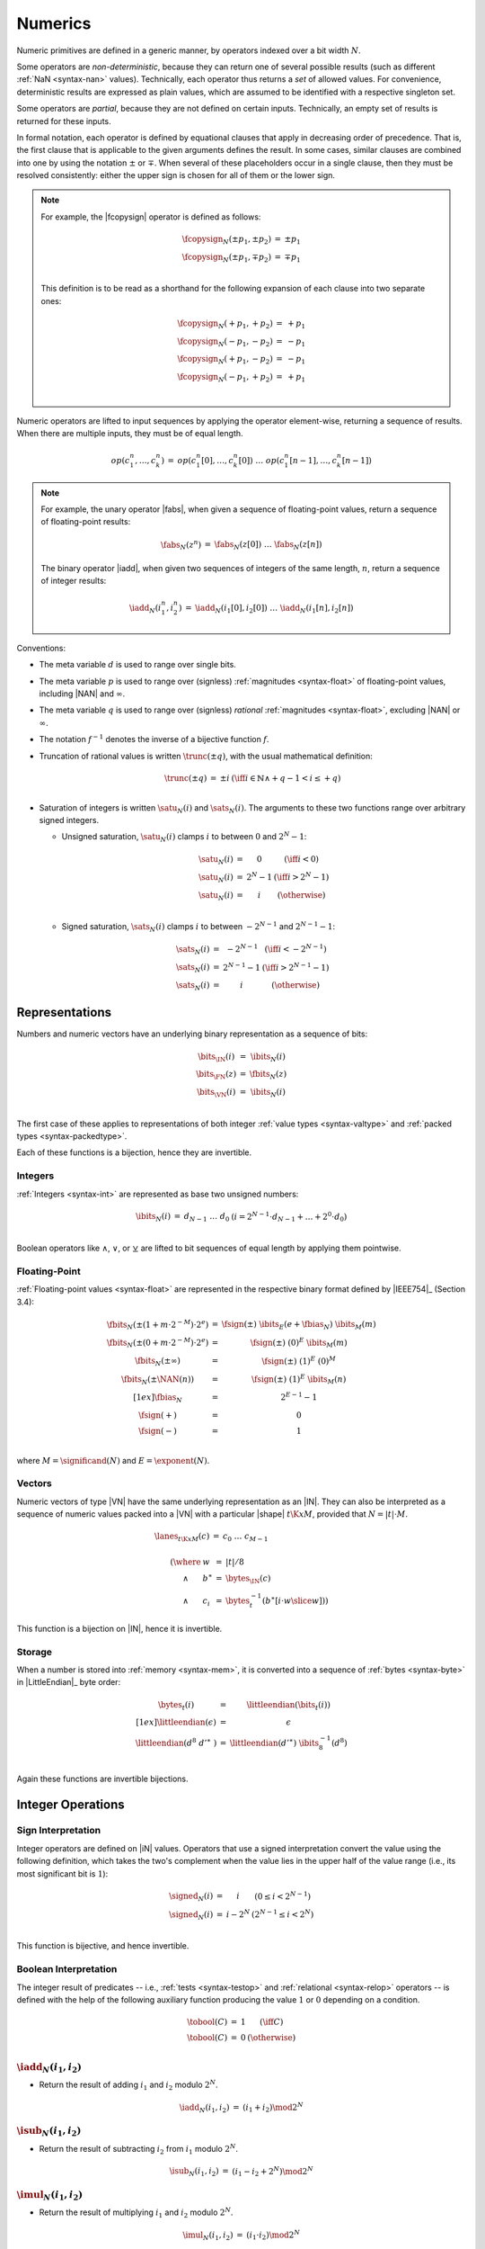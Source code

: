 .. index:: value, integer, floating-point, bit width, determinism, non-determinism, NaN
.. _exec-op-partial:
.. _exec-numeric:

Numerics
--------

Numeric primitives are defined in a generic manner, by operators indexed over a bit width :math:`N`.

Some operators are *non-deterministic*, because they can return one of several possible results (such as different :ref:`NaN <syntax-nan>` values).
Technically, each operator thus returns a *set* of allowed values.
For convenience, deterministic results are expressed as plain values, which are assumed to be identified with a respective singleton set.

Some operators are *partial*, because they are not defined on certain inputs.
Technically, an empty set of results is returned for these inputs.

In formal notation, each operator is defined by equational clauses that apply in decreasing order of precedence.
That is, the first clause that is applicable to the given arguments defines the result.
In some cases, similar clauses are combined into one by using the notation :math:`\pm` or :math:`\mp`.
When several of these placeholders occur in a single clause, then they must be resolved consistently: either the upper sign is chosen for all of them or the lower sign.

.. note::
   For example, the |fcopysign| operator is defined as follows:

   .. math::
      \begin{array}{@{}lcll}
      \fcopysign_N(\pm p_1, \pm p_2) &=& \pm p_1 \\
      \fcopysign_N(\pm p_1, \mp p_2) &=& \mp p_1 \\
      \end{array}

   This definition is to be read as a shorthand for the following expansion of each clause into two separate ones:

   .. math::
      \begin{array}{@{}lcll}
      \fcopysign_N(+ p_1, + p_2) &=& + p_1 \\
      \fcopysign_N(- p_1, - p_2) &=& - p_1 \\
      \fcopysign_N(+ p_1, - p_2) &=& - p_1 \\
      \fcopysign_N(- p_1, + p_2) &=& + p_1 \\
      \end{array}

Numeric operators are lifted to input sequences by applying the operator element-wise, returning a sequence of results. When there are multiple inputs, they must be of equal length.

.. math::
   \begin{array}{lll@{\qquad}l}
   op(c_1^n, \dots, c_k^n) &=& op(c_1^n[0], \dots, c_k^n[0])~\dots~op(c_1^n[n-1], \dots, c_k^n[n-1])
   \end{array}

.. note::
   For example, the unary operator |fabs|, when given a sequence of floating-point values, return a sequence of floating-point results:

   .. math::
      \begin{array}{lll@{\qquad}l}
      \fabs_N(z^n) &=& \fabs_N(z[0])~\dots~\fabs_N(z[n])
      \end{array}

   The binary operator |iadd|, when given two sequences of integers of the same length, :math:`n`, return a sequence of integer results:

   .. math::
      \begin{array}{lll@{\qquad}l}
      \iadd_N(i_1^n, i_2^n) &=& \iadd_N(i_1[0], i_2[0])~\dots~\iadd_N(i_1[n], i_2[n])
      \end{array}

.. _aux-trunc:

Conventions:

* The meta variable :math:`d` is used to range over single bits.

* The meta variable :math:`p` is used to range over (signless) :ref:`magnitudes <syntax-float>` of floating-point values, including |NAN| and :math:`\infty`.

* The meta variable :math:`q` is used to range over (signless) *rational* :ref:`magnitudes <syntax-float>`, excluding |NAN| or :math:`\infty`.

* The notation :math:`f^{-1}` denotes the inverse of a bijective function :math:`f`.

* Truncation of rational values is written :math:`\trunc(\pm q)`, with the usual mathematical definition:

  .. math::
     \begin{array}{lll@{\qquad}l}
     \trunc(\pm q) &=& \pm i & (\iff i \in \mathbb{N} \wedge +q - 1 < i \leq +q) \\
     \end{array}

.. _aux-sat_u:
.. _aux-sat_s:

* Saturation of integers is written :math:`\satu_N(i)` and :math:`\sats_N(i)`. The arguments to these two functions range over arbitrary signed integers.

  * Unsigned saturation, :math:`\satu_N(i)` clamps :math:`i` to between :math:`0` and :math:`2^N-1`:

    .. math::
       \begin{array}{lll@{\qquad}l}
       \satu_N(i) &=& 0 & (\iff i < 0) \\
       \satu_N(i) &=& 2^N-1 & (\iff i > 2^N-1)\\
       \satu_N(i) &=& i & (\otherwise) \\
       \end{array}

  * Signed saturation, :math:`\sats_N(i)` clamps :math:`i` to between :math:`-2^{N-1}` and :math:`2^{N-1}-1`:

  .. math::
     \begin{array}{lll@{\qquad}l}
     \sats_N(i) &=& -2^{N-1} & (\iff i < -2^{N-1})\\
     \sats_N(i) &=& 2^{N-1}-1 & (\iff i > 2^{N-1}-1)\\
     \sats_N(i) &=& i & (\otherwise)
     \end{array}



.. index:: bit, integer, floating-point, numeric vector, packed type, value type
.. _aux-bits:

Representations
~~~~~~~~~~~~~~~

Numbers and numeric vectors have an underlying binary representation as a sequence of bits:

.. math::
   \begin{array}{lll@{\qquad}l}
   \bits_{\IN}(i) &=& \ibits_N(i) \\
   \bits_{\FN}(z) &=& \fbits_N(z) \\
   \bits_{\VN}(i) &=& \ibits_N(i) \\
   \end{array}

The first case of these applies to representations of both integer :ref:`value types <syntax-valtype>` and :ref:`packed types <syntax-packedtype>`.

Each of these functions is a bijection, hence they are invertible.


.. index:: Boolean
.. _aux-ibits:

Integers
........

:ref:`Integers <syntax-int>` are represented as base two unsigned numbers:

.. math::
   \begin{array}{lll@{\qquad}l}
   \ibits_N(i) &=& d_{N-1}~\dots~d_0 & (i = 2^{N-1}\cdot d_{N-1} + \dots + 2^0\cdot d_0) \\
   \end{array}

Boolean operators like :math:`\wedge`, :math:`\vee`, or :math:`\veebar` are lifted to bit sequences of equal length by applying them pointwise.


.. index:: IEEE 754, significand, exponent
.. _aux-fbias:
.. _aux-fsign:
.. _aux-fbits:

Floating-Point
..............

:ref:`Floating-point values <syntax-float>` are represented in the respective binary format defined by |IEEE754|_ (Section 3.4):

.. math::
   \begin{array}{lll@{\qquad}l}
   \fbits_N(\pm (1+m\cdot 2^{-M})\cdot 2^e) &=& \fsign({\pm})~\ibits_E(e+\fbias_N)~\ibits_M(m) \\
   \fbits_N(\pm (0+m\cdot 2^{-M})\cdot 2^e) &=& \fsign({\pm})~(0)^E~\ibits_M(m) \\
   \fbits_N(\pm \infty) &=& \fsign({\pm})~(1)^E~(0)^M \\
   \fbits_N(\pm \NAN(n)) &=& \fsign({\pm})~(1)^E~\ibits_M(n) \\[1ex]
   \fbias_N &=& 2^{E-1}-1 \\
   \fsign({+}) &=& 0 \\
   \fsign({-}) &=& 1 \\
   \end{array}

where :math:`M = \significand(N)` and :math:`E = \exponent(N)`.


.. index:: numeric vector, shape, lane
.. _aux-lanes:
.. _syntax-i128:

Vectors
.......

Numeric vectors of type |VN| have the same underlying representation as an |IN|.
They can also be interpreted as a sequence of numeric values packed into a |VN| with a particular |shape| :math:`t\K{x}M`,
provided that :math:`N = |t|\cdot M`.

.. math::
   \begin{array}{l}
   \begin{array}{lll@{\qquad}l}
   \lanes_{t\K{x}M}(c) &=&
     c_0~\dots~c_{M-1} \\
   \end{array}
   \\ \qquad
     \begin{array}[t]{@{}r@{~}l@{}l@{~}l@{~}l}
     (\where & w &=& |t| / 8 \\
     \wedge & b^\ast &=& \bytes_{\IN}(c) \\
     \wedge & c_i &=& \bytes_{t}^{-1}(b^\ast[i \cdot w \slice w]))
     \end{array}
   \end{array}

This function is a bijection on |IN|, hence it is invertible.


.. index:: byte, little endian, memory
.. _aux-littleendian:
.. _aux-bytes:

Storage
.......

When a number is stored into :ref:`memory <syntax-mem>`, it is converted into a sequence of :ref:`bytes <syntax-byte>` in |LittleEndian|_ byte order:

.. math::
   \begin{array}{lll@{\qquad}l}
   \bytes_t(i) &=& \littleendian(\bits_t(i)) \\[1ex]
   \littleendian(\epsilon) &=& \epsilon \\
   \littleendian(d^8~{d'}^\ast~) &=& \littleendian({d'}^\ast)~\ibits_8^{-1}(d^8) \\
   \end{array}

Again these functions are invertible bijections.


.. index:: integer
.. _int-ops:

Integer Operations
~~~~~~~~~~~~~~~~~~

.. index:: sign, signed integer, unsigned integer, uninterpreted integer, two's complement
.. _aux-signed:

Sign Interpretation
...................

Integer operators are defined on |iN| values.
Operators that use a signed interpretation convert the value using the following definition, which takes the two's complement when the value lies in the upper half of the value range (i.e., its most significant bit is :math:`1`):

.. math::
   \begin{array}{lll@{\qquad}l}
   \signed_N(i) &=& i & (0 \leq i < 2^{N-1}) \\
   \signed_N(i) &=& i - 2^N & (2^{N-1} \leq i < 2^N) \\
   \end{array}

This function is bijective, and hence invertible.


.. index:: Boolean
.. _aux-tobool:

Boolean Interpretation
......................

The integer result of predicates -- i.e., :ref:`tests <syntax-testop>` and :ref:`relational <syntax-relop>` operators -- is defined with the help of the following auxiliary function producing the value :math:`1` or :math:`0` depending on a condition.

.. math::
   \begin{array}{lll@{\qquad}l}
   \tobool(C) &=& 1 & (\iff C) \\
   \tobool(C) &=& 0 & (\otherwise) \\
   \end{array}


.. _op-iadd:

:math:`\iadd_N(i_1, i_2)`
.........................

* Return the result of adding :math:`i_1` and :math:`i_2` modulo :math:`2^N`.

.. math::
   \begin{array}{@{}lcll}
   \iadd_N(i_1, i_2) &=& (i_1 + i_2) \mod 2^N
   \end{array}

.. _op-isub:

:math:`\isub_N(i_1, i_2)`
.........................

* Return the result of subtracting :math:`i_2` from :math:`i_1` modulo :math:`2^N`.

.. math::
   \begin{array}{@{}lcll}
   \isub_N(i_1, i_2) &=& (i_1 - i_2 + 2^N) \mod 2^N
   \end{array}

.. _op-imul:

:math:`\imul_N(i_1, i_2)`
.........................

* Return the result of multiplying :math:`i_1` and :math:`i_2` modulo :math:`2^N`.

.. math::
   \begin{array}{@{}lcll}
   \imul_N(i_1, i_2) &=& (i_1 \cdot i_2) \mod 2^N
   \end{array}

.. _op-idiv_u:

:math:`\idivu_N(i_1, i_2)`
..........................

* If :math:`i_2` is :math:`0`, then the result is undefined.

* Else, return the result of dividing :math:`i_1` by :math:`i_2`, truncated toward zero.

.. math::
   \begin{array}{@{}lcll}
   \idivu_N(i_1, 0) &=& \{\} \\
   \idivu_N(i_1, i_2) &=& \trunc(i_1 / i_2) \\
   \end{array}

.. note::
   This operator is :ref:`partial <exec-op-partial>`.

.. _op-idiv_s:

:math:`\idivs_N(i_1, i_2)`
..........................

* Let :math:`j_1` be the :ref:`signed interpretation <aux-signed>` of :math:`i_1`.

* Let :math:`j_2` be the :ref:`signed interpretation <aux-signed>` of :math:`i_2`.

* If :math:`j_2` is :math:`0`, then the result is undefined.

* Else if :math:`j_1` divided by :math:`j_2` is :math:`2^{N-1}`, then the result is undefined.

* Else, return the result of dividing :math:`j_1` by :math:`j_2`, truncated toward zero.

.. math::
   \begin{array}{@{}lcll}
   \idivs_N(i_1, 0) &=& \{\} \\
   \idivs_N(i_1, i_2) &=& \{\} \qquad\qquad (\iff \signed_N(i_1) / \signed_N(i_2) = 2^{N-1}) \\
   \idivs_N(i_1, i_2) &=& \signed_N^{-1}(\trunc(\signed_N(i_1) / \signed_N(i_2))) \\
   \end{array}

.. note::
   This operator is :ref:`partial <exec-op-partial>`.
   Besides division by :math:`0`, the result of :math:`(-2^{N-1})/(-1) = +2^{N-1}` is not representable as an :math:`N`-bit signed integer.


.. _op-irem_u:

:math:`\iremu_N(i_1, i_2)`
..........................

* If :math:`i_2` is :math:`0`, then the result is undefined.

* Else, return the remainder of dividing :math:`i_1` by :math:`i_2`.

.. math::
   \begin{array}{@{}lcll}
   \iremu_N(i_1, 0) &=& \{\} \\
   \iremu_N(i_1, i_2) &=& i_1 - i_2 \cdot \trunc(i_1 / i_2) \\
   \end{array}

.. note::
   This operator is :ref:`partial <exec-op-partial>`.

   As long as both operators are defined,
   it holds that :math:`i_1 = i_2\cdot\idivu(i_1, i_2) + \iremu(i_1, i_2)`.

.. _op-irem_s:

:math:`\irems_N(i_1, i_2)`
..........................

* Let :math:`j_1` be the :ref:`signed interpretation <aux-signed>` of :math:`i_1`.

* Let :math:`j_2` be the :ref:`signed interpretation <aux-signed>` of :math:`i_2`.

* If :math:`i_2` is :math:`0`, then the result is undefined.

* Else, return the remainder of dividing :math:`j_1` by :math:`j_2`, with the sign of the dividend :math:`j_1`.

.. math::
   \begin{array}{@{}lcll}
   \irems_N(i_1, 0) &=& \{\} \\
   \irems_N(i_1, i_2) &=& \signed_N^{-1}(j_1 - j_2 \cdot \trunc(j_1 / j_2)) \\
     && (\where j_1 = \signed_N(i_1) \wedge j_2 = \signed_N(i_2)) \\
   \end{array}

.. note::
   This operator is :ref:`partial <exec-op-partial>`.

   As long as both operators are defined,
   it holds that :math:`i_1 = i_2\cdot\idivs(i_1, i_2) + \irems(i_1, i_2)`.


.. _op-inot:

:math:`\inot_N(i)`
..................

* Return the bitwise negation of :math:`i`.

.. math::
   \begin{array}{@{}lcll}
   \inot_N(i) &=& \ibits_N^{-1}(\ibits_N(i) \veebar \ibits_N(2^N-1))
   \end{array}

.. _op-iand:

:math:`\iand_N(i_1, i_2)`
.........................

* Return the bitwise conjunction of :math:`i_1` and :math:`i_2`.

.. math::
   \begin{array}{@{}lcll}
   \iand_N(i_1, i_2) &=& \ibits_N^{-1}(\ibits_N(i_1) \wedge \ibits_N(i_2))
   \end{array}

.. _op-iandnot:

:math:`\iandnot_N(i_1, i_2)`
............................

* Return the bitwise conjunction of :math:`i_1` and the bitwise negation of :math:`i_2`.

.. math::
   \begin{array}{@{}lcll}
   \iandnot_N(i_1, i_2) &=& \iand_N(i_1, \inot_N(i_2))
   \end{array}

.. _op-ior:

:math:`\ior_N(i_1, i_2)`
........................

* Return the bitwise disjunction of :math:`i_1` and :math:`i_2`.

.. math::
   \begin{array}{@{}lcll}
   \ior_N(i_1, i_2) &=& \ibits_N^{-1}(\ibits_N(i_1) \vee \ibits_N(i_2))
   \end{array}

.. _op-ixor:

:math:`\ixor_N(i_1, i_2)`
.........................

* Return the bitwise exclusive disjunction of :math:`i_1` and :math:`i_2`.

.. math::
   \begin{array}{@{}lcll}
   \ixor_N(i_1, i_2) &=& \ibits_N^{-1}(\ibits_N(i_1) \veebar \ibits_N(i_2))
   \end{array}

.. _op-ishl:

:math:`\ishl_N(i_1, i_2)`
.........................

* Let :math:`k` be :math:`i_2` modulo :math:`N`.

* Return the result of shifting :math:`i_1` left by :math:`k` bits, modulo :math:`2^N`.

.. math::
   \begin{array}{@{}lcll}
   \ishl_N(i_1, i_2) &=& \ibits_N^{-1}(d_2^{N-k}~0^k)
     & (\iff \ibits_N(i_1) = d_1^k~d_2^{N-k} \wedge k = i_2 \mod N)
   \end{array}

.. _op-ishr_u:

:math:`\ishru_N(i_1, i_2)`
..........................

* Let :math:`k` be :math:`i_2` modulo :math:`N`.

* Return the result of shifting :math:`i_1` right by :math:`k` bits, extended with :math:`0` bits.

.. math::
   \begin{array}{@{}lcll}
   \ishru_N(i_1, i_2) &=& \ibits_N^{-1}(0^k~d_1^{N-k})
     & (\iff \ibits_N(i_1) = d_1^{N-k}~d_2^k \wedge k = i_2 \mod N)
   \end{array}

.. _op-ishr_s:

:math:`\ishrs_N(i_1, i_2)`
..........................

* Let :math:`k` be :math:`i_2` modulo :math:`N`.

* Return the result of shifting :math:`i_1` right by :math:`k` bits, extended with the most significant bit of the original value.

.. math::
   \begin{array}{@{}lcll}
   \ishrs_N(i_1, i_2) &=& \ibits_N^{-1}(d_0^{k+1}~d_1^{N-k-1})
     & (\iff \ibits_N(i_1) = d_0~d_1^{N-k-1}~d_2^k \wedge k = i_2 \mod N)
   \end{array}

.. _op-irotl:

:math:`\irotl_N(i_1, i_2)`
..........................

* Let :math:`k` be :math:`i_2` modulo :math:`N`.

* Return the result of rotating :math:`i_1` left by :math:`k` bits.

.. math::
   \begin{array}{@{}lcll}
   \irotl_N(i_1, i_2) &=& \ibits_N^{-1}(d_2^{N-k}~d_1^k)
     & (\iff \ibits_N(i_1) = d_1^k~d_2^{N-k} \wedge k = i_2 \mod N)
   \end{array}

.. _op-irotr:

:math:`\irotr_N(i_1, i_2)`
..........................

* Let :math:`k` be :math:`i_2` modulo :math:`N`.

* Return the result of rotating :math:`i_1` right by :math:`k` bits.

.. math::
   \begin{array}{@{}lcll}
   \irotr_N(i_1, i_2) &=& \ibits_N^{-1}(d_2^k~d_1^{N-k})
     & (\iff \ibits_N(i_1) = d_1^{N-k}~d_2^k \wedge k = i_2 \mod N)
   \end{array}


.. _op-iclz:

:math:`\iclz_N(i)`
..................

* Return the count of leading zero bits in :math:`i`; all bits are considered leading zeros if :math:`i` is :math:`0`.

.. math::
   \begin{array}{@{}lcll}
   \iclz_N(i) &=& k & (\iff \ibits_N(i) = 0^k~(1~d^\ast)^?)
   \end{array}


.. _op-ictz:

:math:`\ictz_N(i)`
..................

* Return the count of trailing zero bits in :math:`i`; all bits are considered trailing zeros if :math:`i` is :math:`0`.

.. math::
   \begin{array}{@{}lcll}
   \ictz_N(i) &=& k & (\iff \ibits_N(i) = (d^\ast~1)^?~0^k)
   \end{array}


.. _op-ipopcnt:

:math:`\ipopcnt_N(i)`
.....................

* Return the count of non-zero bits in :math:`i`.

.. math::
   \begin{array}{@{}lcll}
   \ipopcnt_N(i) &=& k & (\iff \ibits_N(i) = (0^\ast~1)^k~0^\ast)
   \end{array}


.. _op-ieqz:

:math:`\ieqz_N(i)`
..................

* Return :math:`1` if :math:`i` is zero, :math:`0` otherwise.

.. math::
   \begin{array}{@{}lcll}
   \ieqz_N(i) &=& \tobool(i = 0)
   \end{array}


.. _op-ieq:

:math:`\ieq_N(i_1, i_2)`
........................

* Return :math:`1` if :math:`i_1` equals :math:`i_2`, :math:`0` otherwise.

.. math::
   \begin{array}{@{}lcll}
   \ieq_N(i_1, i_2) &=& \tobool(i_1 = i_2)
   \end{array}


.. _op-ine:

:math:`\ine_N(i_1, i_2)`
........................

* Return :math:`1` if :math:`i_1` does not equal :math:`i_2`, :math:`0` otherwise.

.. math::
   \begin{array}{@{}lcll}
   \ine_N(i_1, i_2) &=& \tobool(i_1 \neq i_2)
   \end{array}


.. _op-ilt_u:

:math:`\iltu_N(i_1, i_2)`
.........................

* Return :math:`1` if :math:`i_1` is less than :math:`i_2`, :math:`0` otherwise.

.. math::
   \begin{array}{@{}lcll}
   \iltu_N(i_1, i_2) &=& \tobool(i_1 < i_2)
   \end{array}


.. _op-ilt_s:

:math:`\ilts_N(i_1, i_2)`
.........................

* Let :math:`j_1` be the :ref:`signed interpretation <aux-signed>` of :math:`i_1`.

* Let :math:`j_2` be the :ref:`signed interpretation <aux-signed>` of :math:`i_2`.

* Return :math:`1` if :math:`j_1` is less than :math:`j_2`, :math:`0` otherwise.

.. math::
   \begin{array}{@{}lcll}
   \ilts_N(i_1, i_2) &=& \tobool(\signed_N(i_1) < \signed_N(i_2))
   \end{array}


.. _op-igt_u:

:math:`\igtu_N(i_1, i_2)`
.........................

* Return :math:`1` if :math:`i_1` is greater than :math:`i_2`, :math:`0` otherwise.

.. math::
   \begin{array}{@{}lcll}
   \igtu_N(i_1, i_2) &=& \tobool(i_1 > i_2)
   \end{array}


.. _op-igt_s:

:math:`\igts_N(i_1, i_2)`
.........................

* Let :math:`j_1` be the :ref:`signed interpretation <aux-signed>` of :math:`i_1`.

* Let :math:`j_2` be the :ref:`signed interpretation <aux-signed>` of :math:`i_2`.

* Return :math:`1` if :math:`j_1` is greater than :math:`j_2`, :math:`0` otherwise.

.. math::
   \begin{array}{@{}lcll}
   \igts_N(i_1, i_2) &=& \tobool(\signed_N(i_1) > \signed_N(i_2))
   \end{array}


.. _op-ile_u:

:math:`\ileu_N(i_1, i_2)`
.........................

* Return :math:`1` if :math:`i_1` is less than or equal to :math:`i_2`, :math:`0` otherwise.

.. math::
   \begin{array}{@{}lcll}
   \ileu_N(i_1, i_2) &=& \tobool(i_1 \leq i_2)
   \end{array}


.. _op-ile_s:

:math:`\iles_N(i_1, i_2)`
.........................

* Let :math:`j_1` be the :ref:`signed interpretation <aux-signed>` of :math:`i_1`.

* Let :math:`j_2` be the :ref:`signed interpretation <aux-signed>` of :math:`i_2`.

* Return :math:`1` if :math:`j_1` is less than or equal to :math:`j_2`, :math:`0` otherwise.

.. math::
   \begin{array}{@{}lcll}
   \iles_N(i_1, i_2) &=& \tobool(\signed_N(i_1) \leq \signed_N(i_2))
   \end{array}


.. _op-ige_u:

:math:`\igeu_N(i_1, i_2)`
.........................

* Return :math:`1` if :math:`i_1` is greater than or equal to :math:`i_2`, :math:`0` otherwise.

.. math::
   \begin{array}{@{}lcll}
   \igeu_N(i_1, i_2) &=& \tobool(i_1 \geq i_2)
   \end{array}


.. _op-ige_s:

:math:`\iges_N(i_1, i_2)`
.........................

* Let :math:`j_1` be the :ref:`signed interpretation <aux-signed>` of :math:`i_1`.

* Let :math:`j_2` be the :ref:`signed interpretation <aux-signed>` of :math:`i_2`.

* Return :math:`1` if :math:`j_1` is greater than or equal to :math:`j_2`, :math:`0` otherwise.

.. math::
   \begin{array}{@{}lcll}
   \iges_N(i_1, i_2) &=& \tobool(\signed_N(i_1) \geq \signed_N(i_2))
   \end{array}


.. _op-iextendn_s:

:math:`\iextendMs_N(i)`
.......................

* Let :math:`j` be the result of computing :math:`\wrap_{N,M}(i)`.

* Return :math:`\extends_{M,N}(j)`.

.. math::
   \begin{array}{lll@{\qquad}l}
   \iextendMs_{N}(i) &=& \extends_{M,N}(\wrap_{N,M}(i)) \\
   \end{array}


.. _op-ibitselect:

:math:`\ibitselect_N(i_1, i_2, i_3)`
....................................

* Let :math:`j_1` be the bitwise conjunction of :math:`i_1` and :math:`i_3`.

* Let :math:`j_3'` be the bitwise negation of :math:`i_3`.

* Let :math:`j_2` be the bitwise conjunction of :math:`i_2` and :math:`j_3'`.

* Return the bitwise disjunction of :math:`j_1` and :math:`j_2`.

.. math::
   \begin{array}{@{}lcll}
   \ibitselect_N(i_1, i_2, i_3) &=& \ior_N(\iand_N(i_1, i_3), \iand_N(i_2, \inot_N(i_3)))
   \end{array}


.. _op-iabs:

:math:`\iabs_N(i)`
..................

* Let :math:`j` be the :ref:`signed interpretation <aux-signed>` of :math:`i`.

* If :math:`j` is greater than or equal to :math:`0`, then return :math:`i`.

* Else return the negation of `j`, modulo :math:`2^N`.

.. math::
   \begin{array}{@{}lcll}
   \iabs_N(i) &=& i & (\iff \signed_N(i) \ge 0) \\
   \iabs_N(i) &=& -\signed_N(i) \mod 2^N & (\otherwise) \\
   \end{array}


.. _op-ineg:

:math:`\ineg_N(i)`
..................

* Return the result of negating :math:`i`, modulo :math:`2^N`.

.. math::
   \begin{array}{@{}lcll}
   \ineg_N(i) &=& (2^N - i) \mod 2^N
   \end{array}


.. _op-imin_u:

:math:`\iminu_N(i_1, i_2)`
..........................

* Return :math:`i_1` if :math:`\iltu_N(i_1, i_2)` is :math:`1`, return :math:`i_2` otherwise.

.. math::
   \begin{array}{@{}lcll}
   \iminu_N(i_1, i_2) &=& i_1 & (\iff \iltu_N(i_1, i_2) = 1)\\
   \iminu_N(i_1, i_2) &=& i_2 & (\otherwise)
   \end{array}


.. _op-imin_s:

:math:`\imins_N(i_1, i_2)`
..........................

* Return :math:`i_1` if :math:`\ilts_N(i_1, i_2)` is :math:`1`, return :math:`i_2` otherwise.

.. math::
   \begin{array}{@{}lcll}
   \imins_N(i_1, i_2) &=& i_1 & (\iff \ilts_N(i_1, i_2) = 1)\\
   \imins_N(i_1, i_2) &=& i_2 & (\otherwise)
   \end{array}


.. _op-imax_u:

:math:`\imaxu_N(i_1, i_2)`
..........................

* Return :math:`i_1` if :math:`\igtu_N(i_1, i_2)` is :math:`1`, return :math:`i_2` otherwise.

.. math::
   \begin{array}{@{}lcll}
   \imaxu_N(i_1, i_2) &=& i_1 & (\iff \igtu_N(i_1, i_2) = 1)\\
   \imaxu_N(i_1, i_2) &=& i_2 & (\otherwise)
   \end{array}


.. _op-imax_s:

:math:`\imaxs_N(i_1, i_2)`
..........................

* Return :math:`i_1` if :math:`\igts_N(i_1, i_2)` is :math:`1`, return :math:`i_2` otherwise.

.. math::
   \begin{array}{@{}lcll}
   \imaxs_N(i_1, i_2) &=& i_1 & (\iff \igts_N(i_1, i_2) = 1)\\
   \imaxs_N(i_1, i_2) &=& i_2 & (\otherwise)
   \end{array}


.. _op-iadd_sat_u:

:math:`\iaddsatu_N(i_1, i_2)`
.............................

* Let :math:`i` be the result of adding :math:`i_1` and :math:`i_2`.

* Return :math:`\satu_N(i)`.

.. math::
   \begin{array}{lll@{\qquad}l}
   \iaddsatu_N(i_1, i_2) &=& \satu_N(i_1 + i_2)
   \end{array}


.. _op-iadd_sat_s:

:math:`\iaddsats_N(i_1, i_2)`
.............................

* Let :math:`j_1` be the signed interpretation of :math:`i_1`

* Let :math:`j_2` be the signed interpretation of :math:`i_2`

* Let :math:`j` be the result of adding :math:`j_1` and :math:`j_2`.

* Return the value whose signed interpretation is :math:`\sats_N(j)`.

.. math::
   \begin{array}{lll@{\qquad}l}
   \iaddsats_N(i_1, i_2) &=& \signed_N^{-1}(\sats_N(\signed_N(i_1) + \signed_N(i_2)))
   \end{array}


.. _op-isub_sat_u:

:math:`\isubsatu_N(i_1, i_2)`
.............................

* Let :math:`i` be the result of subtracting :math:`i_2` from :math:`i_1`.

* Return :math:`\satu_N(i)`.

.. math::
   \begin{array}{lll@{\qquad}l}
   \isubsatu_N(i_1, i_2) &=& \satu_N(i_1 - i_2)
   \end{array}


.. _op-isub_sat_s:

:math:`\isubsats_N(i_1, i_2)`
.............................

* Let :math:`j_1` be the signed interpretation of :math:`i_1`

* Let :math:`j_2` be the signed interpretation of :math:`i_2`

* Let :math:`j` be the result of subtracting :math:`j_2` from :math:`j_1`.

* Return the value whose signed interpretation is :math:`\sats_N(j)`.

.. math::
   \begin{array}{lll@{\qquad}l}
   \isubsats_N(i_1, i_2) &=& \signed_N^{-1}(\sats_N(\signed_N(i_1) - \signed_N(i_2)))
   \end{array}


.. _op-iavgr_u:

:math:`\iavgru_N(i_1, i_2)`
...........................

* Let :math:`j` be the result of adding :math:`i_1`, :math:`i_2`, and :math:`1`.

* Return the result of dividing :math:`j` by :math:`2`, truncated toward zero.

.. math::
   \begin{array}{lll@{\qquad}l}
   \iavgru_N(i_1, i_2) &=& \trunc((i_1 + i_2 + 1) / 2)
   \end{array}


.. _op-iq15mulrsat_s:

:math:`\iq15mulrsats_N(i_1, i_2)`
.................................

* Return the whose signed interpretation is the result of :math:`\sats_N(\ishrs_N(i_1 \cdot i_2 + 2^{14}, 15))`.

.. math::
   \begin{array}{lll@{\qquad}l}
   \iq15mulrsats_N(i_1, i_2) &=& \signed_N^{-1}(\sats_N(\ishrs_N(i_1 \cdot i_2 + 2^{14}, 15)))
   \end{array}


.. index:: floating-point, IEEE 754
.. _float-ops:

Floating-Point Operations
~~~~~~~~~~~~~~~~~~~~~~~~~

Floating-point arithmetic follows the |IEEE754|_ standard,
with the following qualifications:

* All operators use round-to-nearest ties-to-even, except where otherwise specified.
  Non-default directed rounding attributes are not supported.

* Following the recommendation that operators propagate :ref:`NaN <syntax-nan>` payloads from their operands is permitted but not required.

* All operators use "non-stop" mode, and floating-point exceptions are not otherwise observable.
  In particular, neither alternate floating-point exception handling attributes nor operators on status flags are supported.
  There is no observable difference between quiet and signalling NaNs.

.. note::
   Some of these limitations may be lifted in future versions of WebAssembly.


.. index:: rounding
.. _aux-ieee:

Rounding
........

Rounding always is round-to-nearest ties-to-even, in correspondence with |IEEE754|_ (Section 4.3.1).

An *exact* floating-point number is a rational number that is exactly representable as a :ref:`floating-point number <syntax-float>` of given bit width :math:`N`.

A *limit* number for a given floating-point bit width :math:`N` is a positive or negative number whose magnitude is the smallest power of :math:`2` that is not exactly representable as a floating-point number of width :math:`N` (that magnitude is :math:`2^{128}` for :math:`N = 32` and :math:`2^{1024}` for :math:`N = 64`).

A *candidate* number is either an exact floating-point number or a positive or negative limit number for the given bit width :math:`N`.

A *candidate pair* is a pair :math:`z_1,z_2` of candidate numbers, such that no candidate number exists that lies between the two.

A real number :math:`r` is converted to a floating-point value of bit width :math:`N` as follows:

* If :math:`r` is :math:`0`, then return :math:`+0`.

* Else if :math:`r` is an exact floating-point number, then return :math:`r`.

* Else if :math:`r` greater than or equal to the positive limit, then return :math:`+\infty`.

* Else if :math:`r` is less than or equal to the negative limit, then return :math:`-\infty`.

* Else if :math:`z_1` and :math:`z_2` are a candidate pair such that :math:`z_1 < r < z_2`, then:

  * If :math:`|r - z_1| < |r - z_2|`, then let :math:`z` be :math:`z_1`.

  * Else if :math:`|r - z_1| > |r - z_2|`, then let :math:`z` be :math:`z_2`.

  * Else if :math:`|r - z_1| = |r - z_2|` and the :ref:`significand <syntax-float>` of :math:`z_1` is even, then let :math:`z` be :math:`z_1`.

  * Else, let :math:`z` be :math:`z_2`.

* If :math:`z` is :math:`0`, then:

  * If :math:`r < 0`, then return :math:`-0`.

  * Else, return :math:`+0`.

* Else if :math:`z` is a limit number, then:

  * If :math:`r < 0`, then return :math:`-\infty`.

  * Else, return :math:`+\infty`.

* Else, return :math:`z`.


.. math::
   \begin{array}{lll@{\qquad}l}
   \ieee_N(0) &=& +0 \\
   \ieee_N(r) &=& r & (\iff r \in \F{exact}_N) \\
   \ieee_N(r) &=& +\infty & (\iff r \geq +\F{limit}_N) \\
   \ieee_N(r) &=& -\infty & (\iff r \leq -\F{limit}_N) \\
   \ieee_N(r) &=& \F{closest}_N(r, z_1, z_2) & (\iff z_1 < r < z_2 \wedge (z_1,z_2) \in \F{candidatepair}_N) \\[1ex]
   \F{closest}_N(r, z_1, z_2) &=& \F{rectify}_N(r, z_1) & (\iff |r-z_1|<|r-z_2|) \\
   \F{closest}_N(r, z_1, z_2) &=& \F{rectify}_N(r, z_2) & (\iff |r-z_1|>|r-z_2|) \\
   \F{closest}_N(r, z_1, z_2) &=& \F{rectify}_N(r, z_1) & (\iff |r-z_1|=|r-z_2| \wedge \F{even}_N(z_1)) \\
   \F{closest}_N(r, z_1, z_2) &=& \F{rectify}_N(r, z_2) & (\iff |r-z_1|=|r-z_2| \wedge \F{even}_N(z_2)) \\[1ex]
   \F{rectify}_N(r, \pm \F{limit}_N) &=& \pm \infty \\
   \F{rectify}_N(r, 0) &=& +0 \qquad (r \geq 0) \\
   \F{rectify}_N(r, 0) &=& -0 \qquad (r < 0) \\
   \F{rectify}_N(r, z) &=& z \\
   \end{array}

where:

.. math::
   \begin{array}{lll@{\qquad}l}
   \F{exact}_N &=& \fN \cap \mathbb{Q} \\
   \F{limit}_N &=& 2^{2^{\exponent(N)-1}} \\
   \F{candidate}_N &=& \F{exact}_N \cup \{+\F{limit}_N, -\F{limit}_N\} \\
   \F{candidatepair}_N &=& \{ (z_1, z_2) \in \F{candidate}_N^2 ~|~ z_1 < z_2 \wedge \forall z \in \F{candidate}_N, z \leq z_1 \vee z \geq z_2\} \\[1ex]
   \F{even}_N((d + m\cdot 2^{-M}) \cdot 2^e) &\Leftrightarrow& m \mod 2 = 0 \\
   \F{even}_N(\pm \F{limit}_N) &\Leftrightarrow& \F{true} \\
   \end{array}


.. index:: NaN, determinism, non-determinism
.. _aux-nans:

NaN Propagation
...............

When the result of a floating-point operator other than |fneg|, |fabs|, or |fcopysign| is a :ref:`NaN <syntax-nan>`,
then its sign is non-deterministic and the :ref:`payload <syntax-payload>` is computed as follows:

* If the payload of all NaN inputs to the operator is :ref:`canonical <canonical-nan>` (including the case that there are no NaN inputs), then the payload of the output is canonical as well.

* Otherwise the payload is picked non-deterministically among all :ref:`arithmetic NaNs <arithmetic-nan>`; that is, its most significant bit is :math:`1` and all others are unspecified.

* In the :ref:`deterministic profile <profile-deterministic>`, however, a positive canonical NaNs is reliably produced in the latter case.

The non-deterministic result is expressed by the following auxiliary function producing a set of allowed outputs from a set of inputs:

.. math::
   \begin{array}{llcl@{\qquad}l}
   & \nans_N\{z^\ast\} &=& \{ + \NAN(\canon_N) \} \\
   \exprofiles{\PROFDET} & \nans_N\{z^\ast\} &=& \{ + \NAN(n), - \NAN(n) ~|~ n = \canon_N \}
     & (\iff \{z^\ast\} \subseteq \{ + \NAN(\canon_N), - \NAN(\canon_N) \} \\
   \exprofiles{\PROFDET} & \nans_N\{z^\ast\} &=& \{ + \NAN(n), - \NAN(n) ~|~ n \geq \canon_N \}
     & (\iff \{z^\ast\} \not\subseteq \{ + \NAN(\canon_N), - \NAN(\canon_N) \} \\
   \end{array}


.. _op-fadd:

:math:`\fadd_N(z_1, z_2)`
.........................

* If either :math:`z_1` or :math:`z_2` is a NaN, then return an element of :math:`\nans_N\{z_1, z_2\}`.

* Else if both :math:`z_1` and :math:`z_2` are infinities of opposite signs, then return an element of :math:`\nans_N\{\}`.

* Else if both :math:`z_1` and :math:`z_2` are infinities of equal sign, then return that infinity.

* Else if either :math:`z_1` or :math:`z_2` is an infinity, then return that infinity.

* Else if both :math:`z_1` and :math:`z_2` are zeroes of opposite sign, then return positive zero.

* Else if both :math:`z_1` and :math:`z_2` are zeroes of equal sign, then return that zero.

* Else if either :math:`z_1` or :math:`z_2` is a zero, then return the other operand.

* Else if both :math:`z_1` and :math:`z_2` are values with the same magnitude but opposite signs, then return positive zero.

* Else return the result of adding :math:`z_1` and :math:`z_2`, :ref:`rounded <aux-ieee>` to the nearest representable value.

.. math::
   \begin{array}{@{}lcll}
   \fadd_N(\pm \NAN(n), z_2) &=& \nans_N\{\pm \NAN(n), z_2\} \\
   \fadd_N(z_1, \pm \NAN(n)) &=& \nans_N\{\pm \NAN(n), z_1\} \\
   \fadd_N(\pm \infty, \mp \infty) &=& \nans_N\{\} \\
   \fadd_N(\pm \infty, \pm \infty) &=& \pm \infty \\
   \fadd_N(z_1, \pm \infty) &=& \pm \infty \\
   \fadd_N(\pm \infty, z_2) &=& \pm \infty \\
   \fadd_N(\pm 0, \mp 0) &=& +0 \\
   \fadd_N(\pm 0, \pm 0) &=& \pm 0 \\
   \fadd_N(z_1, \pm 0) &=& z_1 \\
   \fadd_N(\pm 0, z_2) &=& z_2 \\
   \fadd_N(\pm q, \mp q) &=& +0 \\
   \fadd_N(z_1, z_2) &=& \ieee_N(z_1 + z_2) \\
   \end{array}


.. _op-fsub:

:math:`\fsub_N(z_1, z_2)`
.........................

* If either :math:`z_1` or :math:`z_2` is a NaN, then return an element of :math:`\nans_N\{z_1, z_2\}`.

* Else if both :math:`z_1` and :math:`z_2` are infinities of equal signs, then return an element of :math:`\nans_N\{\}`.

* Else if both :math:`z_1` and :math:`z_2` are infinities of opposite sign, then return :math:`z_1`.

* Else if :math:`z_1` is an infinity, then return that infinity.

* Else if :math:`z_2` is an infinity, then return that infinity negated.

* Else if both :math:`z_1` and :math:`z_2` are zeroes of equal sign, then return positive zero.

* Else if both :math:`z_1` and :math:`z_2` are zeroes of opposite sign, then return :math:`z_1`.

* Else if :math:`z_2` is a zero, then return :math:`z_1`.

* Else if :math:`z_1` is a zero, then return :math:`z_2` negated.

* Else if both :math:`z_1` and :math:`z_2` are the same value, then return positive zero.

* Else return the result of subtracting :math:`z_2` from :math:`z_1`, :ref:`rounded <aux-ieee>` to the nearest representable value.

.. math::
   \begin{array}{@{}lcll}
   \fsub_N(\pm \NAN(n), z_2) &=& \nans_N\{\pm \NAN(n), z_2\} \\
   \fsub_N(z_1, \pm \NAN(n)) &=& \nans_N\{\pm \NAN(n), z_1\} \\
   \fsub_N(\pm \infty, \pm \infty) &=& \nans_N\{\} \\
   \fsub_N(\pm \infty, \mp \infty) &=& \pm \infty \\
   \fsub_N(z_1, \pm \infty) &=& \mp \infty \\
   \fsub_N(\pm \infty, z_2) &=& \pm \infty \\
   \fsub_N(\pm 0, \pm 0) &=& +0 \\
   \fsub_N(\pm 0, \mp 0) &=& \pm 0 \\
   \fsub_N(z_1, \pm 0) &=& z_1 \\
   \fsub_N(\pm 0, \pm q_2) &=& \mp q_2 \\
   \fsub_N(\pm q, \pm q) &=& +0 \\
   \fsub_N(z_1, z_2) &=& \ieee_N(z_1 - z_2) \\
   \end{array}

.. note::
   Up to the non-determinism regarding NaNs, it always holds that :math:`\fsub_N(z_1, z_2) = \fadd_N(z_1, \fneg_N(z_2))`.


.. _op-fmul:

:math:`\fmul_N(z_1, z_2)`
.........................

* If either :math:`z_1` or :math:`z_2` is a NaN, then return an element of :math:`\nans_N\{z_1, z_2\}`.

* Else if one of :math:`z_1` and :math:`z_2` is a zero and the other an infinity, then return an element of :math:`\nans_N\{\}`.

* Else if both :math:`z_1` and :math:`z_2` are infinities of equal sign, then return positive infinity.

* Else if both :math:`z_1` and :math:`z_2` are infinities of opposite sign, then return negative infinity.

* Else if either :math:`z_1` or :math:`z_2` is an infinity and the other a value with equal sign, then return positive infinity.

* Else if either :math:`z_1` or :math:`z_2` is an infinity and the other a value with opposite sign, then return negative infinity.

* Else if both :math:`z_1` and :math:`z_2` are zeroes of equal sign, then return positive zero.

* Else if both :math:`z_1` and :math:`z_2` are zeroes of opposite sign, then return negative zero.

* Else return the result of multiplying :math:`z_1` and :math:`z_2`, :ref:`rounded <aux-ieee>` to the nearest representable value.

.. math::
   \begin{array}{@{}lcll}
   \fmul_N(\pm \NAN(n), z_2) &=& \nans_N\{\pm \NAN(n), z_2\} \\
   \fmul_N(z_1, \pm \NAN(n)) &=& \nans_N\{\pm \NAN(n), z_1\} \\
   \fmul_N(\pm \infty, \pm 0) &=& \nans_N\{\} \\
   \fmul_N(\pm \infty, \mp 0) &=& \nans_N\{\} \\
   \fmul_N(\pm 0, \pm \infty) &=& \nans_N\{\} \\
   \fmul_N(\pm 0, \mp \infty) &=& \nans_N\{\} \\
   \fmul_N(\pm \infty, \pm \infty) &=& +\infty \\
   \fmul_N(\pm \infty, \mp \infty) &=& -\infty \\
   \fmul_N(\pm q_1, \pm \infty) &=& +\infty \\
   \fmul_N(\pm q_1, \mp \infty) &=& -\infty \\
   \fmul_N(\pm \infty, \pm q_2) &=& +\infty \\
   \fmul_N(\pm \infty, \mp q_2) &=& -\infty \\
   \fmul_N(\pm 0, \pm 0) &=& + 0 \\
   \fmul_N(\pm 0, \mp 0) &=& - 0 \\
   \fmul_N(z_1, z_2) &=& \ieee_N(z_1 \cdot z_2) \\
   \end{array}


.. _op-fdiv:

:math:`\fdiv_N(z_1, z_2)`
.........................

* If either :math:`z_1` or :math:`z_2` is a NaN, then return an element of :math:`\nans_N\{z_1, z_2\}`.

* Else if both :math:`z_1` and :math:`z_2` are infinities, then return an element of :math:`\nans_N\{\}`.

* Else if both :math:`z_1` and :math:`z_2` are zeroes, then return an element of :math:`\nans_N\{z_1, z_2\}`.

* Else if :math:`z_1` is an infinity and :math:`z_2` a value with equal sign, then return positive infinity.

* Else if :math:`z_1` is an infinity and :math:`z_2` a value with opposite sign, then return negative infinity.

* Else if :math:`z_2` is an infinity and :math:`z_1` a value with equal sign, then return positive zero.

* Else if :math:`z_2` is an infinity and :math:`z_1` a value with opposite sign, then return negative zero.

* Else if :math:`z_1` is a zero and :math:`z_2` a value with equal sign, then return positive zero.

* Else if :math:`z_1` is a zero and :math:`z_2` a value with opposite sign, then return negative zero.

* Else if :math:`z_2` is a zero and :math:`z_1` a value with equal sign, then return positive infinity.

* Else if :math:`z_2` is a zero and :math:`z_1` a value with opposite sign, then return negative infinity.

* Else return the result of dividing :math:`z_1` by :math:`z_2`, :ref:`rounded <aux-ieee>` to the nearest representable value.

.. math::
   \begin{array}{@{}lcll}
   \fdiv_N(\pm \NAN(n), z_2) &=& \nans_N\{\pm \NAN(n), z_2\} \\
   \fdiv_N(z_1, \pm \NAN(n)) &=& \nans_N\{\pm \NAN(n), z_1\} \\
   \fdiv_N(\pm \infty, \pm \infty) &=& \nans_N\{\} \\
   \fdiv_N(\pm \infty, \mp \infty) &=& \nans_N\{\} \\
   \fdiv_N(\pm 0, \pm 0) &=& \nans_N\{\} \\
   \fdiv_N(\pm 0, \mp 0) &=& \nans_N\{\} \\
   \fdiv_N(\pm \infty, \pm q_2) &=& +\infty \\
   \fdiv_N(\pm \infty, \mp q_2) &=& -\infty \\
   \fdiv_N(\pm q_1, \pm \infty) &=& +0 \\
   \fdiv_N(\pm q_1, \mp \infty) &=& -0 \\
   \fdiv_N(\pm 0, \pm q_2) &=& +0 \\
   \fdiv_N(\pm 0, \mp q_2) &=& -0 \\
   \fdiv_N(\pm q_1, \pm 0) &=& +\infty \\
   \fdiv_N(\pm q_1, \mp 0) &=& -\infty \\
   \fdiv_N(z_1, z_2) &=& \ieee_N(z_1 / z_2) \\
   \end{array}


.. _op-fma:

:math:`\fma_N(z_1, z_2, z_3)`
.............................

The function :math:`\fma` is the same as *fusedMultiplyAdd* defined by |IEEE754|_ (Section 5.4.1).
It computes :math:`(z_1 \cdot z_2) + z_3` as if with unbounded range and precision, rounding only once for the final result.

* If either :math:`z_1` or :math:`z_2` or :math:`z_3` is a NaN, return an element of :math:`\nans_N{z_1, z_2, z_3}`.

* Else if either :math:`z_1` or :math:`z_2` is a zero and the other is an infinity, then return an element of :math:`\nans_N\{\}`.

* Else if both :math:`z_1` or :math:`z_2` are infinities of equal sign, and :math:`z_3` is a negative infinity, then return an element of :math:`\nans_N\{\}`.

* Else if both :math:`z_1` or :math:`z_2` are infinities of opposite sign, and :math:`z_3` is a positive infinity, then return an element of :math:`\nans_N\{\}`.

* Else if either :math:`z_1` or :math:`z_2` is an infinity and the other is a value of the same sign, and :math:`z_3` is a negative infinity, then return an element of :math:`\nans_N\{\}`.

* Else if either :math:`z_1` or :math:`z_2` is an infinity and the other is a value of the opposite sign, and :math:`z_3` is a positive infinity, then return an element of :math:`\nans_N\{\}`.

* Else if both :math:`z_1` and :math:`z_2` are zeroes of the same sign and :math:`z_3` is a zero, then return positive zero.

* Else if both :math:`z_1` and :math:`z_2` are zeroes of the opposite sign and :math:`z_3` is a positive zero, then return positive zero.

* Else if both :math:`z_1` and :math:`z_2` are zeroes of the opposite sign and :math:`z_3` is a negative zero, then return negative zero.

* Else return the result of multiplying :math:`z_1` and :math:`z_2`, adding :math:`z_3` to the intermediate, and the final result ref:`rounded <aux-ieee>` to the nearest representable value.

.. math::
   \begin{array}{@{}llcll}
   & \fma_N(\pm \NAN(n), z_2, z_3) &=& \nans_N\{\pm \NAN(n), z_2, z_3\} \\
   & \fma_N(z_1, \pm \NAN(n), z_3) &=& \nans_N\{\pm \NAN(n), z_1, z_3\} \\
   & \fma_N(z_1, z_2, \pm \NAN(n)) &=& \nans_N\{\pm \NAN(n), z_1, z_2\} \\
   & \fma_N(\pm \infty, \pm 0, z_3) &=& \nans_N\{\} \\
   & \fma_N(\pm \infty, \mp 0, z_3) &=& \nans_N\{\} \\
   & \fma_N(\pm \infty, \pm \infty, - \infty) &=& \nans_N\{\} \\
   & \fma_N(\pm \infty, \mp \infty, + \infty) &=& \nans_N\{\} \\
   & \fma_N(\pm q_1, \pm \infty, - \infty) &=& \nans_N\{\} \\
   & \fma_N(\pm q_1, \mp \infty, + \infty) &=& \nans_N\{\} \\
   & \fma_N(\pm \infty, \pm q_1, - \infty) &=& \nans_N\{\} \\
   & \fma_N(\mp \infty, \pm q_1, + \infty) &=& \nans_N\{\} \\
   & \fma_N(\pm 0, \pm 0, \mp 0) &=& + 0 \\
   & \fma_N(\pm 0, \pm 0, \pm 0) &=& + 0 \\
   & \fma_N(\pm 0, \mp 0, + 0) &=& + 0 \\
   & \fma_N(\pm 0, \mp 0, - 0) &=& - 0 \\
   & \fma_N(z_1, z_2, z_3) &=& \ieee_N(z_1 \cdot z_2 + z_3) \\
   \end{array}


.. _op-fmin:

:math:`\fmin_N(z_1, z_2)`
.........................

* If either :math:`z_1` or :math:`z_2` is a NaN, then return an element of :math:`\nans_N\{z_1, z_2\}`.

* Else if either :math:`z_1` or :math:`z_2` is a negative infinity, then return negative infinity.

* Else if either :math:`z_1` or :math:`z_2` is a positive infinity, then return the other value.

* Else if both :math:`z_1` and :math:`z_2` are zeroes of opposite signs, then return negative zero.

* Else return the smaller value of :math:`z_1` and :math:`z_2`.

.. math::
   \begin{array}{@{}lcll}
   \fmin_N(\pm \NAN(n), z_2) &=& \nans_N\{\pm \NAN(n), z_2\} \\
   \fmin_N(z_1, \pm \NAN(n)) &=& \nans_N\{\pm \NAN(n), z_1\} \\
   \fmin_N(+ \infty, z_2) &=& z_2 \\
   \fmin_N(- \infty, z_2) &=& - \infty \\
   \fmin_N(z_1, + \infty) &=& z_1 \\
   \fmin_N(z_1, - \infty) &=& - \infty \\
   \fmin_N(\pm 0, \mp 0) &=& -0 \\
   \fmin_N(z_1, z_2) &=& z_1 & (\iff z_1 \leq z_2) \\
   \fmin_N(z_1, z_2) &=& z_2 & (\iff z_2 \leq z_1) \\
   \end{array}


.. _op-fmax:

:math:`\fmax_N(z_1, z_2)`
.........................

* If either :math:`z_1` or :math:`z_2` is a NaN, then return an element of :math:`\nans_N\{z_1, z_2\}`.

* Else if either :math:`z_1` or :math:`z_2` is a positive infinity, then return positive infinity.

* Else if either :math:`z_1` or :math:`z_2` is a negative infinity, then return the other value.

* Else if both :math:`z_1` and :math:`z_2` are zeroes of opposite signs, then return positive zero.

* Else return the larger value of :math:`z_1` and :math:`z_2`.

.. math::
   \begin{array}{@{}lcll}
   \fmax_N(\pm \NAN(n), z_2) &=& \nans_N\{\pm \NAN(n), z_2\} \\
   \fmax_N(z_1, \pm \NAN(n)) &=& \nans_N\{\pm \NAN(n), z_1\} \\
   \fmax_N(+ \infty, z_2) &=& + \infty \\
   \fmax_N(- \infty, z_2) &=& z_2 \\
   \fmax_N(z_1, + \infty) &=& + \infty \\
   \fmax_N(z_1, - \infty) &=& z_1 \\
   \fmax_N(\pm 0, \mp 0) &=& +0 \\
   \fmax_N(z_1, z_2) &=& z_1 & (\iff z_1 \geq z_2) \\
   \fmax_N(z_1, z_2) &=& z_2 & (\iff z_2 \geq z_1) \\
   \end{array}


.. _op-fcopysign:

:math:`\fcopysign_N(z_1, z_2)`
..............................

* If :math:`z_1` and :math:`z_2` have the same sign, then return :math:`z_1`.

* Else return :math:`z_1` with negated sign.

.. math::
   \begin{array}{@{}lcll}
   \fcopysign_N(\pm p_1, \pm p_2) &=& \pm p_1 \\
   \fcopysign_N(\pm p_1, \mp p_2) &=& \mp p_1 \\
   \end{array}


.. _op-fabs:

:math:`\fabs_N(z)`
..................

* If :math:`z` is a NaN, then return :math:`z` with positive sign.

* Else if :math:`z` is an infinity, then return positive infinity.

* Else if :math:`z` is a zero, then return positive zero.

* Else if :math:`z` is a positive value, then :math:`z`.

* Else return :math:`z` negated.

.. math::
   \begin{array}{@{}lcll}
   \fabs_N(\pm \NAN(n)) &=& +\NAN(n) \\
   \fabs_N(\pm \infty) &=& +\infty \\
   \fabs_N(\pm 0) &=& +0 \\
   \fabs_N(\pm q) &=& +q \\
   \end{array}


.. _op-fneg:

:math:`\fneg_N(z)`
..................

* If :math:`z` is a NaN, then return :math:`z` with negated sign.

* Else if :math:`z` is an infinity, then return that infinity negated.

* Else if :math:`z` is a zero, then return that zero negated.

* Else return :math:`z` negated.

.. math::
   \begin{array}{@{}lcll}
   \fneg_N(\pm \NAN(n)) &=& \mp \NAN(n) \\
   \fneg_N(\pm \infty) &=& \mp \infty \\
   \fneg_N(\pm 0) &=& \mp 0 \\
   \fneg_N(\pm q) &=& \mp q \\
   \end{array}


.. _op-fsqrt:

:math:`\fsqrt_N(z)`
...................

* If :math:`z` is a NaN, then return an element of :math:`\nans_N\{z\}`.

* Else if :math:`z` is negative infinity, then return an element of :math:`\nans_N\{\}`.

* Else if :math:`z` is positive infinity, then return positive infinity.

* Else if :math:`z` is a zero, then return that zero.

* Else if :math:`z` has a negative sign, then return an element of :math:`\nans_N\{\}`.

* Else return the square root of :math:`z`.

.. math::
   \begin{array}{@{}lcll}
   \fsqrt_N(\pm \NAN(n)) &=& \nans_N\{\pm \NAN(n)\} \\
   \fsqrt_N(- \infty) &=& \nans_N\{\} \\
   \fsqrt_N(+ \infty) &=& + \infty \\
   \fsqrt_N(\pm 0) &=& \pm 0 \\
   \fsqrt_N(- q) &=& \nans_N\{\} \\
   \fsqrt_N(+ q) &=& \ieee_N\left(\sqrt{q}\right) \\
   \end{array}


.. _op-fceil:

:math:`\fceil_N(z)`
...................

* If :math:`z` is a NaN, then return an element of :math:`\nans_N\{z\}`.

* Else if :math:`z` is an infinity, then return :math:`z`.

* Else if :math:`z` is a zero, then return :math:`z`.

* Else if :math:`z` is smaller than :math:`0` but greater than :math:`-1`, then return negative zero.

* Else return the smallest integral value that is not smaller than :math:`z`.

.. math::
   \begin{array}{@{}lcll}
   \fceil_N(\pm \NAN(n)) &=& \nans_N\{\pm \NAN(n)\} \\
   \fceil_N(\pm \infty) &=& \pm \infty \\
   \fceil_N(\pm 0) &=& \pm 0 \\
   \fceil_N(- q) &=& -0 & (\iff -1 < -q < 0) \\
   \fceil_N(\pm q) &=& \ieee_N(i) & (\iff \pm q \leq i < \pm q + 1) \\
   \end{array}


.. _op-ffloor:

:math:`\ffloor_N(z)`
....................

* If :math:`z` is a NaN, then return an element of :math:`\nans_N\{z\}`.

* Else if :math:`z` is an infinity, then return :math:`z`.

* Else if :math:`z` is a zero, then return :math:`z`.

* Else if :math:`z` is greater than :math:`0` but smaller than :math:`1`, then return positive zero.

* Else return the largest integral value that is not larger than :math:`z`.

.. math::
   \begin{array}{@{}lcll}
   \ffloor_N(\pm \NAN(n)) &=& \nans_N\{\pm \NAN(n)\} \\
   \ffloor_N(\pm \infty) &=& \pm \infty \\
   \ffloor_N(\pm 0) &=& \pm 0 \\
   \ffloor_N(+ q) &=& +0 & (\iff 0 < +q < 1) \\
   \ffloor_N(\pm q) &=& \ieee_N(i) & (\iff \pm q - 1 < i \leq \pm q) \\
   \end{array}


.. _op-ftrunc:

:math:`\ftrunc_N(z)`
....................

* If :math:`z` is a NaN, then return an element of :math:`\nans_N\{z\}`.

* Else if :math:`z` is an infinity, then return :math:`z`.

* Else if :math:`z` is a zero, then return :math:`z`.

* Else if :math:`z` is greater than :math:`0` but smaller than :math:`1`, then return positive zero.

* Else if :math:`z` is smaller than :math:`0` but greater than :math:`-1`, then return negative zero.

* Else return the integral value with the same sign as :math:`z` and the largest magnitude that is not larger than the magnitude of :math:`z`.

.. math::
   \begin{array}{@{}lcll}
   \ftrunc_N(\pm \NAN(n)) &=& \nans_N\{\pm \NAN(n)\} \\
   \ftrunc_N(\pm \infty) &=& \pm \infty \\
   \ftrunc_N(\pm 0) &=& \pm 0 \\
   \ftrunc_N(+ q) &=& +0 & (\iff 0 < +q < 1) \\
   \ftrunc_N(- q) &=& -0 & (\iff -1 < -q < 0) \\
   \ftrunc_N(\pm q) &=& \ieee_N(\pm i) & (\iff +q - 1 < i \leq +q) \\
   \end{array}


.. _op-fnearest:

:math:`\fnearest_N(z)`
......................

* If :math:`z` is a NaN, then return an element of :math:`\nans_N\{z\}`.

* Else if :math:`z` is an infinity, then return :math:`z`.

* Else if :math:`z` is a zero, then return :math:`z`.

* Else if :math:`z` is greater than :math:`0` but smaller than or equal to :math:`0.5`, then return positive zero.

* Else if :math:`z` is smaller than :math:`0` but greater than or equal to :math:`-0.5`, then return negative zero.

* Else return the integral value that is nearest to :math:`z`; if two values are equally near, return the even one.

.. math::
   \begin{array}{@{}lcll}
   \fnearest_N(\pm \NAN(n)) &=& \nans_N\{\pm \NAN(n)\} \\
   \fnearest_N(\pm \infty) &=& \pm \infty \\
   \fnearest_N(\pm 0) &=& \pm 0 \\
   \fnearest_N(+ q) &=& +0 & (\iff 0 < +q \leq 0.5) \\
   \fnearest_N(- q) &=& -0 & (\iff -0.5 \leq -q < 0) \\
   \fnearest_N(\pm q) &=& \ieee_N(\pm i) & (\iff |i - q| < 0.5) \\
   \fnearest_N(\pm q) &=& \ieee_N(\pm i) & (\iff |i - q| = 0.5 \wedge i~\mbox{even}) \\
   \end{array}


.. _op-feq:

:math:`\feq_N(z_1, z_2)`
........................

* If either :math:`z_1` or :math:`z_2` is a NaN, then return :math:`0`.

* Else if both :math:`z_1` and :math:`z_2` are zeroes, then return :math:`1`.

* Else if both :math:`z_1` and :math:`z_2` are the same value, then return :math:`1`.

* Else return :math:`0`.

.. math::
   \begin{array}{@{}lcll}
   \feq_N(\pm \NAN(n), z_2) &=& 0 \\
   \feq_N(z_1, \pm \NAN(n)) &=& 0 \\
   \feq_N(\pm 0, \mp 0) &=& 1 \\
   \feq_N(z_1, z_2) &=& \tobool(z_1 = z_2) \\
   \end{array}


.. _op-fne:

:math:`\fne_N(z_1, z_2)`
........................

* If either :math:`z_1` or :math:`z_2` is a NaN, then return :math:`1`.

* Else if both :math:`z_1` and :math:`z_2` are zeroes, then return :math:`0`.

* Else if both :math:`z_1` and :math:`z_2` are the same value, then return :math:`0`.

* Else return :math:`1`.

.. math::
   \begin{array}{@{}lcll}
   \fne_N(\pm \NAN(n), z_2) &=& 1 \\
   \fne_N(z_1, \pm \NAN(n)) &=& 1 \\
   \fne_N(\pm 0, \mp 0) &=& 0 \\
   \fne_N(z_1, z_2) &=& \tobool(z_1 \neq z_2) \\
   \end{array}


.. _op-flt:

:math:`\flt_N(z_1, z_2)`
........................

* If either :math:`z_1` or :math:`z_2` is a NaN, then return :math:`0`.

* Else if :math:`z_1` and :math:`z_2` are the same value, then return :math:`0`.

* Else if :math:`z_1` is positive infinity, then return :math:`0`.

* Else if :math:`z_1` is negative infinity, then return :math:`1`.

* Else if :math:`z_2` is positive infinity, then return :math:`1`.

* Else if :math:`z_2` is negative infinity, then return :math:`0`.

* Else if both :math:`z_1` and :math:`z_2` are zeroes, then return :math:`0`.

* Else if :math:`z_1` is smaller than :math:`z_2`, then return :math:`1`.

* Else return :math:`0`.

.. math::
   \begin{array}{@{}lcll}
   \flt_N(\pm \NAN(n), z_2) &=& 0 \\
   \flt_N(z_1, \pm \NAN(n)) &=& 0 \\
   \flt_N(z, z) &=& 0 \\
   \flt_N(+ \infty, z_2) &=& 0 \\
   \flt_N(- \infty, z_2) &=& 1 \\
   \flt_N(z_1, + \infty) &=& 1 \\
   \flt_N(z_1, - \infty) &=& 0 \\
   \flt_N(\pm 0, \mp 0) &=& 0 \\
   \flt_N(z_1, z_2) &=& \tobool(z_1 < z_2) \\
   \end{array}


.. _op-fgt:

:math:`\fgt_N(z_1, z_2)`
........................

* If either :math:`z_1` or :math:`z_2` is a NaN, then return :math:`0`.

* Else if :math:`z_1` and :math:`z_2` are the same value, then return :math:`0`.

* Else if :math:`z_1` is positive infinity, then return :math:`1`.

* Else if :math:`z_1` is negative infinity, then return :math:`0`.

* Else if :math:`z_2` is positive infinity, then return :math:`0`.

* Else if :math:`z_2` is negative infinity, then return :math:`1`.

* Else if both :math:`z_1` and :math:`z_2` are zeroes, then return :math:`0`.

* Else if :math:`z_1` is larger than :math:`z_2`, then return :math:`1`.

* Else return :math:`0`.

.. math::
   \begin{array}{@{}lcll}
   \fgt_N(\pm \NAN(n), z_2) &=& 0 \\
   \fgt_N(z_1, \pm \NAN(n)) &=& 0 \\
   \fgt_N(z, z) &=& 0 \\
   \fgt_N(+ \infty, z_2) &=& 1 \\
   \fgt_N(- \infty, z_2) &=& 0 \\
   \fgt_N(z_1, + \infty) &=& 0 \\
   \fgt_N(z_1, - \infty) &=& 1 \\
   \fgt_N(\pm 0, \mp 0) &=& 0 \\
   \fgt_N(z_1, z_2) &=& \tobool(z_1 > z_2) \\
   \end{array}


.. _op-fle:

:math:`\fle_N(z_1, z_2)`
........................

* If either :math:`z_1` or :math:`z_2` is a NaN, then return :math:`0`.

* Else if :math:`z_1` and :math:`z_2` are the same value, then return :math:`1`.

* Else if :math:`z_1` is positive infinity, then return :math:`0`.

* Else if :math:`z_1` is negative infinity, then return :math:`1`.

* Else if :math:`z_2` is positive infinity, then return :math:`1`.

* Else if :math:`z_2` is negative infinity, then return :math:`0`.

* Else if both :math:`z_1` and :math:`z_2` are zeroes, then return :math:`1`.

* Else if :math:`z_1` is smaller than or equal to :math:`z_2`, then return :math:`1`.

* Else return :math:`0`.

.. math::
   \begin{array}{@{}lcll}
   \fle_N(\pm \NAN(n), z_2) &=& 0 \\
   \fle_N(z_1, \pm \NAN(n)) &=& 0 \\
   \fle_N(z, z) &=& 1 \\
   \fle_N(+ \infty, z_2) &=& 0 \\
   \fle_N(- \infty, z_2) &=& 1 \\
   \fle_N(z_1, + \infty) &=& 1 \\
   \fle_N(z_1, - \infty) &=& 0 \\
   \fle_N(\pm 0, \mp 0) &=& 1 \\
   \fle_N(z_1, z_2) &=& \tobool(z_1 \leq z_2) \\
   \end{array}


.. _op-fge:

:math:`\fge_N(z_1, z_2)`
........................

* If either :math:`z_1` or :math:`z_2` is a NaN, then return :math:`0`.

* Else if :math:`z_1` and :math:`z_2` are the same value, then return :math:`1`.

* Else if :math:`z_1` is positive infinity, then return :math:`1`.

* Else if :math:`z_1` is negative infinity, then return :math:`0`.

* Else if :math:`z_2` is positive infinity, then return :math:`0`.

* Else if :math:`z_2` is negative infinity, then return :math:`1`.

* Else if both :math:`z_1` and :math:`z_2` are zeroes, then return :math:`1`.

* Else if :math:`z_1` is larger than or equal to :math:`z_2`, then return :math:`1`.

* Else return :math:`0`.

.. math::
   \begin{array}{@{}lcll}
   \fge_N(\pm \NAN(n), z_2) &=& 0 \\
   \fge_N(z_1, \pm \NAN(n)) &=& 0 \\
   \fge_N(z, z) &=& 1 \\
   \fge_N(+ \infty, z_2) &=& 1 \\
   \fge_N(- \infty, z_2) &=& 0 \\
   \fge_N(z_1, + \infty) &=& 0 \\
   \fge_N(z_1, - \infty) &=& 1 \\
   \fge_N(\pm 0, \mp 0) &=& 1 \\
   \fge_N(z_1, z_2) &=& \tobool(z_1 \geq z_2) \\
   \end{array}


.. _op-fpmin:

:math:`\fpmin_N(z_1, z_2)`
..........................

* If :math:`z_2` is less than :math:`z_1` then return :math:`z_2`.

* Else return :math:`z_1`.

.. math::
   \begin{array}{@{}lcll}
   \fpmin_N(z_1, z_2) &=& z_2 & (\iff \flt_N(z_2, z_1) = 1) \\
   \fpmin_N(z_1, z_2) &=& z_1 & (\otherwise)
   \end{array}


.. _op-fpmax:

:math:`\fpmax_N(z_1, z_2)`
..........................

* If :math:`z_1` is less than :math:`z_2` then return :math:`z_2`.

* Else return :math:`z_1`.

.. math::
   \begin{array}{@{}lcll}
   \fpmax_N(z_1, z_2) &=& z_2 & (\iff \flt_N(z_1, z_2) = 1) \\
   \fpmax_N(z_1, z_2) &=& z_1 & (\otherwise)
   \end{array}


.. _convert-ops:

Conversions
~~~~~~~~~~~

.. _op-extend_u:

:math:`\extendu_{M,N}(i)`
.........................

* Return :math:`i`.

.. math::
   \begin{array}{lll@{\qquad}l}
   \extendu_{M,N}(i) &=& i \\
   \end{array}

.. note::
   In the abstract syntax, unsigned extension just reinterprets the same value.


.. _op-extend_s:

:math:`\extends_{M,N}(i)`
.........................

* Let :math:`j` be the :ref:`signed interpretation <aux-signed>` of :math:`i` of size :math:`M`.

* Return the two's complement of :math:`j` relative to size :math:`N`.

.. math::
   \begin{array}{lll@{\qquad}l}
   \extends_{M,N}(i) &=& \signed_N^{-1}(\signed_M(i)) \\
   \end{array}


.. _op-wrap:

:math:`\wrap_{M,N}(i)`
......................

* Return :math:`i` modulo :math:`2^N`.

.. math::
   \begin{array}{lll@{\qquad}l}
   \wrap_{M,N}(i) &=& i \mod 2^N \\
   \end{array}


.. _op-trunc_u:

:math:`\truncu_{M,N}(z)`
........................

* If :math:`z` is a NaN, then the result is undefined. 

* Else if :math:`z` is an infinity, then the result is undefined. 

* Else if :math:`z` is a number and :math:`\trunc(z)` is a value within range of the target type, then return that value.

* Else the result is undefined.

.. math::
   \begin{array}{lll@{\qquad}l}
   \truncu_{M,N}(\pm \NAN(n)) &=& \{\} \\
   \truncu_{M,N}(\pm \infty) &=& \{\} \\
   \truncu_{M,N}(\pm q) &=& \trunc(\pm q) & (\iff -1 < \trunc(\pm q) < 2^N) \\
   \truncu_{M,N}(\pm q) &=& \{\} & (\otherwise) \\
   \end{array}

.. note::
   This operator is :ref:`partial <exec-op-partial>`.
   It is not defined for NaNs, infinities, or values for which the result is out of range.


.. _op-trunc_s:

:math:`\truncs_{M,N}(z)`
........................

* If :math:`z` is a NaN, then the result is undefined. 

* Else if :math:`z` is an infinity, then the result is undefined. 

* If :math:`z` is a number and :math:`\trunc(z)` is a value within range of the target type, then return that value.

* Else the result is undefined.

.. math::
   \begin{array}{lll@{\qquad}l}
   \truncs_{M,N}(\pm \NAN(n)) &=& \{\} \\
   \truncs_{M,N}(\pm \infty) &=& \{\} \\
   \truncs_{M,N}(\pm q) &=& \trunc(\pm q) & (\iff -2^{N-1} - 1 < \trunc(\pm q) < 2^{N-1}) \\
   \truncs_{M,N}(\pm q) &=& \{\} & (\otherwise) \\
   \end{array}

.. note::
   This operator is :ref:`partial <exec-op-partial>`.
   It is not defined for NaNs, infinities, or values for which the result is out of range.


.. _op-trunc_sat_u:

:math:`\truncsatu_{M,N}(z)`
...........................

* If :math:`z` is a NaN, then return :math:`0`.

* Else if :math:`z` is negative infinity, then return :math:`0`.

* Else if :math:`z` is positive infinity, then return :math:`2^N - 1`.

* Else, return :math:`\satu_N(\trunc(z))`.

.. math::
   \begin{array}{lll@{\qquad}l}
   \truncsatu_{M,N}(\pm \NAN(n)) &=& 0 \\
   \truncsatu_{M,N}(- \infty) &=& 0 \\
   \truncsatu_{M,N}(+ \infty) &=& 2^N - 1 \\
   \truncsatu_{M,N}(z) &=& \satu_N(\trunc(z)) \\
   \end{array}


.. _op-trunc_sat_s:

:math:`\truncsats_{M,N}(z)`
...........................

* If :math:`z` is a NaN, then return :math:`0`.

* Else if :math:`z` is negative infinity, then return :math:`-2^{N-1}`.

* Else if :math:`z` is positive infinity, then return :math:`2^{N-1} - 1`.

* Else, return the value whose signed interpretation is :math:`\sats_N(\trunc(z))`.

.. math::
   \begin{array}{lll@{\qquad}l}
   \truncsats_{M,N}(\pm \NAN(n)) &=& 0 \\
   \truncsats_{M,N}(- \infty) &=& -2^{N-1} \\
   \truncsats_{M,N}(+ \infty) &=& 2^{N-1}-1 \\
   \truncsats_{M,N}(z) &=& \signed_N^{-1}(\sats_N(\trunc(z))) \\
   \end{array}


.. _op-promote:

:math:`\promote_{M,N}(z)`
.........................

* If :math:`z` is a :ref:`canonical NaN <canonical-nan>`, then return an element of :math:`\nans_N\{\}` (i.e., a canonical NaN of size :math:`N`).

* Else if :math:`z` is a NaN, then return an element of :math:`\nans_N\{\pm \NAN(1)\}` (i.e., any :ref:`arithmetic NaN <arithmetic-nan>` of size :math:`N`).

* Else, return :math:`z`.

.. math::
   \begin{array}{lll@{\qquad}l}
   \promote_{M,N}(\pm \NAN(n)) &=& \nans_N\{\} & (\iff n = \canon_N) \\
   \promote_{M,N}(\pm \NAN(n)) &=& \nans_N\{+ \NAN(1)\} & (\otherwise) \\
   \promote_{M,N}(z) &=& z \\
   \end{array}


.. _op-demote:

:math:`\demote_{M,N}(z)`
........................

* If :math:`z` is a :ref:`canonical NaN <canonical-nan>`, then return an element of :math:`\nans_N\{\}` (i.e., a canonical NaN of size :math:`N`).

* Else if :math:`z` is a NaN, then return an element of :math:`\nans_N\{\pm \NAN(1)\}` (i.e., any NaN of size :math:`N`).

* Else if :math:`z` is an infinity, then return that infinity.

* Else if :math:`z` is a zero, then return that zero.

* Else, return :math:`\ieee_N(z)`.

.. math::
   \begin{array}{lll@{\qquad}l}
   \demote_{M,N}(\pm \NAN(n)) &=& \nans_N\{\} & (\iff n = \canon_N) \\
   \demote_{M,N}(\pm \NAN(n)) &=& \nans_N\{+ \NAN(1)\} & (\otherwise) \\
   \demote_{M,N}(\pm \infty) &=& \pm \infty \\
   \demote_{M,N}(\pm 0) &=& \pm 0 \\
   \demote_{M,N}(\pm q) &=& \ieee_N(\pm q) \\
   \end{array}


.. _op-convert_u:

:math:`\convertu_{M,N}(i)`
..........................

* Return :math:`\ieee_N(i)`.

.. math::
   \begin{array}{lll@{\qquad}l}
   \convertu_{M,N}(i) &=& \ieee_N(i) \\
   \end{array}


.. _op-convert_s:

:math:`\converts_{M,N}(i)`
..........................

* Let :math:`j` be the :ref:`signed interpretation <aux-signed>` of :math:`i`.

* Return :math:`\ieee_N(j)`.

.. math::
   \begin{array}{lll@{\qquad}l}
   \converts_{M,N}(i) &=& \ieee_N(\signed_M(i)) \\
   \end{array}


.. _op-reinterpret:

:math:`\reinterpret_{t_1,t_2}(c)`
.................................

* Let :math:`d^\ast` be the bit sequence :math:`\bits_{t_1}(c)`.

* Return the constant :math:`c'` for which :math:`\bits_{t_2}(c') = d^\ast`.

.. math::
   \begin{array}{lll@{\qquad}l}
   \reinterpret_{t_1,t_2}(c) &=& \bits_{t_2}^{-1}(\bits_{t_1}(c)) \\
   \end{array}


.. _op-narrow_s:

:math:`\narrows_{M,N}(i)`
.........................

* Let :math:`j` be the :ref:`signed interpretation <aux-signed>` of :math:`i` of size :math:`M`.

* Return the value whose signed interpretation is :math:`\sats_N(j)`.

.. math::
   \begin{array}{lll@{\qquad}l}
   \narrows_{M,N}(i) &=& \signed_N^{-1}(\sats_N(\signed_M(i)))
   \end{array}


.. _op-narrow_u:

:math:`\narrowu_{M,N}(i)`
.........................

* Let :math:`j` be the :ref:`signed interpretation <aux-signed>` of :math:`i` of size :math:`M`.

* Return :math:`\satu_N(j)`.

.. math::
   \begin{array}{lll@{\qquad}l}
   \narrowu_{M,N}(i) &=& \satu_N(\signed_M(i))
   \end{array}


.. _relaxed-ops:
.. _aux-relaxed:

Relaxed Operations
~~~~~~~~~~~~~~~~~~

The result of *relaxed* operators are *implementation-dependent*, because the set of possible results may depend on properties of the host environment, such as its hardware.
Technically, their behaviour is controlled by a set of *global parameters* to the semantics that an implementation can instantiate in different ways.
These choices are fixed, that is, parameters are constant during the execution of any given program.

Every such parameter is an index into a sequence of possible sets of results and must be instantiated to a defined index.
In the :ref:`deterministic profile <profile-deterministic>`, every parameter is prescribed to be 0.
This behaviour is expressed by the following auxiliary function,
where :math:`R` is a global parameter selecting one of the allowed outcomes:

.. math::
   \begin{array}{@{}lcll}
   \EXPROFDET & \relaxed(R)[ A_0, \dots, A_n ] = A_R \\
   & \relaxed(R)[ A_0, \dots, A_n ] = A_0 \\
   \end{array}

.. note::
   Each parameter can be thought of as inducing a family of operations
   that is fixed to one particular choice by an implementation.
   The fixed operation itself can still be non-deterministic or partial.

   Implementations are expexted to either choose the behaviour that is the most efficient on the underlying hardware,
   or the behaviour of the deterministic profile.


.. _op-frelaxed_madd:

:math:`\frelaxedmadd_N(z_1, z_2, z_3)`
......................................

The implementation-specific behaviour of this operation is determined by the global parameter :math:`R_{\F{fmadd}} \in \{0, 1\}`.

* Return :math:`\relaxed(R_{\F{fmadd}})[\fadd_N(\fmul_N(z_1, z_2), z_3)` or :math:`\fma_N(z_1, z_2, z_3)]`.

.. math::
   \begin{array}{@{}lcll}
   \frelaxedmadd_N(z_1, z_2, z_3) &=& \relaxed(R_{\F{fmadd}})[ \fadd_N(\fmul_N(z_1, z_2), z_3), \fma_N(z_1, z_2, z_3) ] \\
   \end{array}

.. note::
   Relaxed multiply-add allows for fused or unfused results,
   which leads to implementation-dependent rounding behaviour.
   In the :ref:`deterministic profile <profile-deterministic>`,
   the unfused behaviour is used.


.. _op-frelaxed_nmadd:

:math:`\frelaxednmadd_N(z_1, z_2, z_3)`
.......................................

* Return :math:`\frelaxedmadd(-z_1, z_2, z_3)`.

.. math::
   \begin{array}{@{}lcll}
   \frelaxednmadd_N(z_1, z_2, z_3) &=& \frelaxedmadd_N(-z_1, z_2, z_3) \\
   \end{array}

.. note::
   This operation is implementation-dependent because :math:`\frelaxedmadd` is implementation-dependent.


.. _op-frelaxed_min:

:math:`\frelaxedmin_N(z_1, z_2)`
................................

The implementation-specific behaviour of this operation is determined by the global parameter :math:`R_{\F{fmin}} \in \{0, 1, 2, 3\}`.

* If :math:`z_1` is a NaN, then return :math:`\relaxed(R_{\F{fmin}})[ \fmin_N(z_1, z_2)`, \NAN(n), z_2, z_2 ]`.

* If :math:`z_2` is a NaN, then return :math:`\relaxed(R_{\F{fmin}})[ \fmin_N(z_1, z_2)`, z_1, \NAN(n), z_1 ]`.

* If both :math:`z_1` and :math:`z_2` are zeroes of opposite sign, then return :math:`\relaxed(R_{\F{fmin}})[ \fmin_N(z_1, z_2)`, \pm 0, \mp 0, -0 ]`.

* Return :math:`\fmin_N(z_1, z_2)`.

.. math::
   \begin{array}{@{}lcll}
   \frelaxedmin_N(\pm \NAN(n), z_2) &=& \relaxed(R_{\F{fmin}})[ \fmin_N(\pm \NAN(n), z_2), \NAN(n), z_2, z_2 ] \\
   \frelaxedmin_N(z_1, \pm \NAN(n)) &=& \relaxed(R_{\F{fmin}})[ \fmin_N(z_1, \pm \NAN(n)), z_1, \NAN(n), z_1 ] \\
   \frelaxedmin_N(\pm 0, \mp 0) &=& \relaxed(R_{\F{fmin}})[ \fmin_N(\pm 0, \mp 0), \pm 0, \mp 0, -0 ] \\
   \frelaxedmin_N(z_1, z_2) &=& \fmin_N(z_1, z_2) & (\otherwise) \\
   \end{array}

.. note::
   Relaxed minimum is implementation-dependent for NaNs and for zeroes with different signs.
   In the :ref:`deterministic profile <profile-deterministic>`,
   it behaves like regular :math:`\fmin`.


.. _op-frelaxed_max:

:math:`\frelaxedmax_N(z_1, z_2)`
................................

The implementation-specific behaviour of this operation is determined by the global parameter :math:`R_{\F{fmax}} \in \{0, 1, 2, 3\}`.

* If :math:`z_1` is a NaN, then return :math:`\relaxed(R_{\F{fmax}})[ \fmax_N(z_1, z_2)`, \NAN(n), z_2, z_2 ]`.

* If :math:`z_2` is a NaN, then return :math:`\relaxed(R_{\F{fmax}})[ \fmax_N(z_1, z_2)`, z_1, \NAN(n), z_1 ]`.

* If both :math:`z_1` and :math:`z_2` are zeroes of opposite sign, then return :math:`\relaxed(R_{\F{fmax}})[ \fmax_N(z_1, z_2)`, \pm 0, \mp 0, +0 ]`.

* Return :math:`\fmax_N(z_1, z_2)`.

.. math::
   \begin{array}{@{}lcll}
   \frelaxedmax_N(\pm \NAN(n), z_2) &=& \relaxed(R_{\F{fmax}})[ \fmax_N(\pm \NAN(n), z_2), \NAN(n), z_2, z_2 ] \\
   \frelaxedmax_N(z_1, \pm \NAN(n)) &=& \relaxed(R_{\F{fmax}})[ \fmax_N(z_1, \pm \NAN(n)), z_1, \NAN(n), z_1 ] \\
   \frelaxedmax_N(\pm 0, \mp 0) &=& \relaxed(R_{\F{fmax}})[ \fmax_N(\pm 0, \mp 0), \pm 0, \mp 0, +0 ] \\
   \frelaxedmax_N(z_1, z_2) &=& \fmax_N(z_1, z_2) & (\otherwise) \\
   \end{array}

.. note::
   Relaxed maximum is implementation-dependent for NaNs and for zeroes with different signs.
   In the :ref:`deterministic profile <profile-deterministic>`,
   it behaves like regular :math:`\fmax`.


.. _op-irelaxed_dot_mul:

:math:`\irelaxeddotmul_{M,N}(i_1, i_2)`
.......................................

This is an auxiliary operator for the specification of |RELAXEDDOT|.

The implementation-specific behaviour of this operation is determined by the global parameter :math:`R_{\F{idot}} \in \{0, 1\}`.

* Return :math:`\relaxed(R_{\F{idot}})[ \imul_N(\extends_{M,N}(i_1), \extends_{M,N}(i_2)), \imul_N(\extends_{M,N}(i_1), \extendu_{M,N}(i_2)) ]`.

.. math::
   \begin{array}{@{}lcll}
   \irelaxeddotmul_{M,N}(i_1, i_2) &=& \relaxed(R_{\F{idot}})[ \imul_N(\extends_{M,N}(i_1), \extends_{M,N}(i_2)), \imul_N(\extends_{M,N}(i_1), \extendu_{M,N}(i_2)) ] \\
   \end{array}

.. note::
   Relaxed dot product is implementation-dependent when the second operand is negative in a signed intepretation.
   In the :ref:`deterministic profile <profile-deterministic>`,
   it behaves like signed dot product.


.. _op-irelaxed_q15mulr_s:

:math:`\irelaxedq15mulrs_N(i_1, i_2)`
.....................................

The implementation-specific behaviour of this operation is determined by the global parameter :math:`R_{\F{iq15mulr}} \in \{0, 1\}`.

* If both :math:`i_1` and :math:`i_2` equal :math:`(\signed^{-1}_N(-2^{N-1})`, then return :math:`\relaxed(R_{\F{iq15mulr}})[ 2^{N-1}-1, \signed^{-1}_N(-2^{N-1}) ]`.

* Return :math:`\iq15mulrsats(i_1, i_2)`

.. math::
   \begin{array}{@{}lcll}
   \irelaxedq15mulrs_N(\signed^{-1}_N(-2^{N-1}), \signed^{-1}_N(-2^{N-1})) &=& \relaxed(R_{\F{iq15mulr}})[ 2^{N-1}-1, \signed^{-1}_N(-2^{N-1}) ] & \\
   \irelaxedq15mulrs_N(i_1, i_2) &=& \iq15mulrsats(i_1, i_2)
   \end{array}

.. note::
   Relaxed Q15 multiplication is implementation-dependent when the result overflows.
   In the :ref:`deterministic profile <profile-deterministic>`,
   it behaves like regular :math:`\iq15mulrsats`.


.. _op-relaxed_trunc:
.. _op-relaxed_trunc_u:

:math:`\relaxedtrunc^u_{M,N}(z)`
................................

The implementation-specific behaviour of this operation is determined by the global parameter :math:`R_{\F{trunc\_u}} \in \{0, 1\}`.

* If :math:`z` is normal or subnormal and :math:`\trunc(z)` is non-negative and less than :math:`2^N`, then return :math:`\truncu_{M,N}(z)`.

* Else, return :math:`\relaxed(R_{\F{trunc\_u}})[ \truncsatu_{M,N}(z), \mathbf{R} ]`.

.. math::
   \begin{array}{@{}lcll}
   \relaxedtrunc^u_{M,N}(\pm q) &=& \truncu_{M,N}(\pm q) & (\iff 0 \leq \trunc(\pm q) < 2^N) \\
   \relaxedtrunc^u_{M,N}(z) &=& \relaxed(R_{\F{trunc\_u}})[ \truncsatu_{M,N}(z), \mathbf{R}] & (\otherwise) \\
   \end{array}

.. note::
   Relaxed unsigned truncation is non-deterministic for NaNs and out-of-range values.
   In the :ref:`deterministic profile <profile-deterministic>`,
   it behaves like regular :math:`\truncsatu`.


.. _op-relaxed_trunc_s:

:math:`\relaxedtrunc^s_{M,N}(z)`
................................

The implementation-specific behaviour of this operation is determined by the global parameter :math:`R_{\F{trunc\_s}} \in \{0, 1\}`.

* If :math:`z` is normal or subnormal and :math:`\trunc(z)` is greater than or equal to :math:`-2^{N-1}` and less than :math:`2^{N-1}`, then return :math:`\truncs_{M,N}(z)`.

* Else, return :math:`\relaxed(R_{\F{trunc\_s}})[ \truncsats_{M,N}(z), \mathbf{R} ]`.

.. math::
   \begin{array}{@{}lcll}
   \relaxedtrunc^s_{M,N}(\pm q) &=& \truncs_{M,N}(\pm q) & (\iff -2^{N-1} \leq \trunc(\pm q) < 2^{N-1}) \\
   \relaxedtrunc^s_{M,N}(z) &=& \relaxed(R_{\F{trunc\_s}})[ \truncsats_{M,N}(z), \mathbf{R}] & (\otherwise) \\
   \end{array}

.. note::
   Relaxed signed truncation is non-deterministic for NaNs and out-of-range values.
   In the :ref:`deterministic profile <profile-deterministic>`,
   it behaves like regular :math:`\truncsats`.


.. _op-irelaxed_swizzle:
.. _op-irelaxed_swizzle_lane:

:math:`\irelaxedswizzle(i^n, j^n)`
..................................

The implementation-specific behaviour of this operation is determined by the global parameter :math:`R_{\F{swizzle}} \in \{0, 1\}`.

* For each :math:`j_k` in :math:`j^n`, let :math:`r_k` be the value :math:`\irelaxedswizzlelane(i^n, j_k)`.

* Let :math:`r^n` be the concatenation of all :math:`r_k`.

* Return :math:`r^n`.

.. math::
   \begin{array}{@{}lcl}
   \irelaxedswizzle(i^n, j^n) &=& \irelaxedswizzlelane(i^n, j)^n \\
   \end{array}

where:

.. math::
   \begin{array}{@{}lcll}
   \irelaxedswizzlelane(i^n, j) &=& i[j] & (\iff j < 16) \\
   \irelaxedswizzlelane(i^n, j) &=& 0 & (\iff \signed_8(j) < 0) \\
   \irelaxedswizzlelane(i^n, j) &=& \relaxed(R_{\F{swizzle}})[ 0, i^n[j \mod n] ] & (\otherwise) \\
   \end{array}

.. note::
   Relaxed swizzle is implementation-dependent
   if the signed interpretation of any of the 8-bit indices in :math:`j^n` is larger than or equal to 16.
   In the :ref:`deterministic profile <profile-deterministic>`,
   it behaves like regular :math:`\SWIZZLE`.


.. _op-irelaxed_laneselect:

:math:`\irelaxedlaneselect_N(i_1, i_2, i_3)`
............................................

The implementation-specific behaviour of this operation is determined by the global parameter :math:`R_{\F{laneselect}} \in \{0, 1\}`.

* If :math:`i_3` is smaller than :math:`2^{N-1}`, then let :math:`i'_3` be the value :math:`0`, otherwise :math:`2^N-1`.

* Let :math:`i''_3` be :math:`\relaxed(R_{\F{laneselect}})[i_3, i'_3]`.

* Return :math:`\ibitselect_N(i_1, i_2, i''_3)`.

.. math::
   \begin{array}{@{}lcll}
   \irelaxedlaneselect_N(i_1, i_2, i_3) &=& \ibitselect_N(i_1, i_2, \relaxed(R_{\F{laneselect}})[ i_3, \extends_{1,N}(\ishru_N(i_3, N-1)) ]) \\
   \end{array}

.. note::
   Relaxed lane selection is non-deterministic when the mask mixes set and cleared bits,
   since the value of the high bit may or may not be expanded to all bits.
   In the :ref:`deterministic profile <profile-deterministic>`,
   it behaves like :math:`\ibitselect`.
